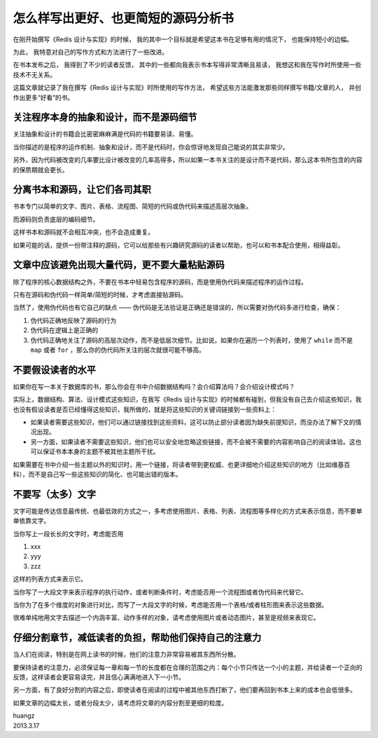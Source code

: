 怎么样写出更好、也更简短的源码分析书
=========================================

在刚开始撰写《Redis 设计与实现》的时候，
我的其中一个目标就是希望这本书在足够有用的情况下，
也能保持短小的边幅。

为此，
我特意对自己的写作方式和方法进行了一些改进。

在书本发布之后，
我得到了不少的读者反馈，
其中的一些都向我表示书本写得非常清晰且易读，
我想这和我在写作时所使用一些技术不无关系。

这篇文章就记录了我在撰写《Redis 设计与实现》时所使用的写作方法，
希望这些方法能激发那些同样撰写书籍/文章的人，
并创作出更多“好看”的书。


关注程序本身的抽象和设计，而不是源码细节
-----------------------------------------------------

关注抽象和设计的书籍会比密密麻麻满是代码的书籍要易读、易懂。

当你描述的是程序的运作机制、抽象和设计，而不是代码时，你会惊讶地发现自己能说的其实非常少。

另外，因为代码被改变的几率要比设计被改变的几率高得多，所以如果一本书关注的是设计而不是代码，那么这本书所包含的内容的保质期就会更长。


分离书本和源码，让它们各司其职
-----------------------------------------

书本专门以简单的文字、图片、表格、流程图、简短的代码或伪代码来描述高层次抽象。

而源码则负责底层的编码细节。

这样书本和源码就不会相互冲突，也不会造成重复。

如果可能的话，提供一份带注释的源码，它可以给那些有兴趣研究源码的读者以帮助，也可以和书本配合使用，相得益彰。


文章中应该避免出现大量代码，更不要大量粘贴源码
-----------------------------------------------------

除了程序的核心数据结构之外，不要在书本中轻易包含程序的源码，而是使用伪代码来描述程序的运作过程。

只有在源码和伪代码一样简单/简短的时候，才考虑直接贴源码。

当然了，使用伪代码也有它自己的缺点 —— 伪代码是无法验证是正确还是错误的，所以需要对伪代码多进行检查，确保：

1. 伪代码正确地反映了源码的行为

2. 伪代码在逻辑上是正确的

3. 伪代码正确地关注了源码的高层次动作，而不是低层次细节。比如说，如果你在遍历一个列表时，使用了 ``while`` 而不是 ``map`` 或者 ``for`` ，那么你的伪代码所关注的层次就很可能不够高。


不要假设读者的水平
----------------------

如果你在写一本关于数据库的书，那么你会在书中介绍数据结构吗？会介绍算法吗？会介绍设计模式吗？

实际上，数据结构、算法、设计模式这些知识，在我写《Redis 设计与实现》的时候都有碰到，但我没有自己去介绍这些知识，我也没有假设读者是否已经懂得这些知识，我所做的，就是将这些知识的关键词链接到一些资料上：

- 如果读者需要这些知识，他们可以通过链接找到这些资料，这可以防止部分读者因为缺失前提知识，而没办法了解下文的情况出现。

- 另一方面，如果读者不需要这些知识，他们也可以安全地忽略这些链接，而不会被不需要的内容影响自己的阅读体验。这也可以保证书本本身的主题不被其他主题所干扰。

如果需要在书中介绍一些主题以外的知识时，用一个链接，将读者带到更权威、也更详细地介绍这些知识的地方（比如维基百科），而不是自己写一些这些知识的简化、也可能出错的版本。


不要写（太多）文字
-----------------------

文字可能是传达信息最传统、也最低效的方式之一，多考虑使用图片、表格、列表、流程图等多样化的方式来表示信息，而不要单单依靠文字。

当你写上一段长长的文字时，考虑能否用

1. xxx

2. yyy

3. zzz

这样的列表方式来表示它。

当你写了一大段文字来表示程序的执行动作，或者判断条件时，考虑能否用一个流程图或者伪代码来代替它。

当你为了在多个维度的对象进行对比，而写了一大段文字的时候，考虑能否用一个表格/或者柱形图来表示这些数据。

很难单纯地用文字去描述一个内涵丰富、动作多样的对象，请考虑使用图片或者动态图片，甚至是视频来表现它。


仔细分割章节，减低读者的负担，帮助他们保持自己的注意力
--------------------------------------------------------------

当人们在阅读，特别是在网上读书的时候，他们的注意力非常容易被其东西所分散。

要保持读者的注意力，必须保证每一章和每一节的长度都在合理的范围之内：每个小节只传达一个小的主题，并给读者一个正向的反馈，这样读者会更容易读完，并且信心满满地进入下一小节。

另一方面，有了良好分割的内容之后，即使读者在阅读的过程中被其他东西打断了，他们要再回到书本上来的成本也会低很多。

如果文章的边幅太长，或者分段太少，请考虑将文章的内容分割至更细的粒度。


| huangz
| 2013.3.17
